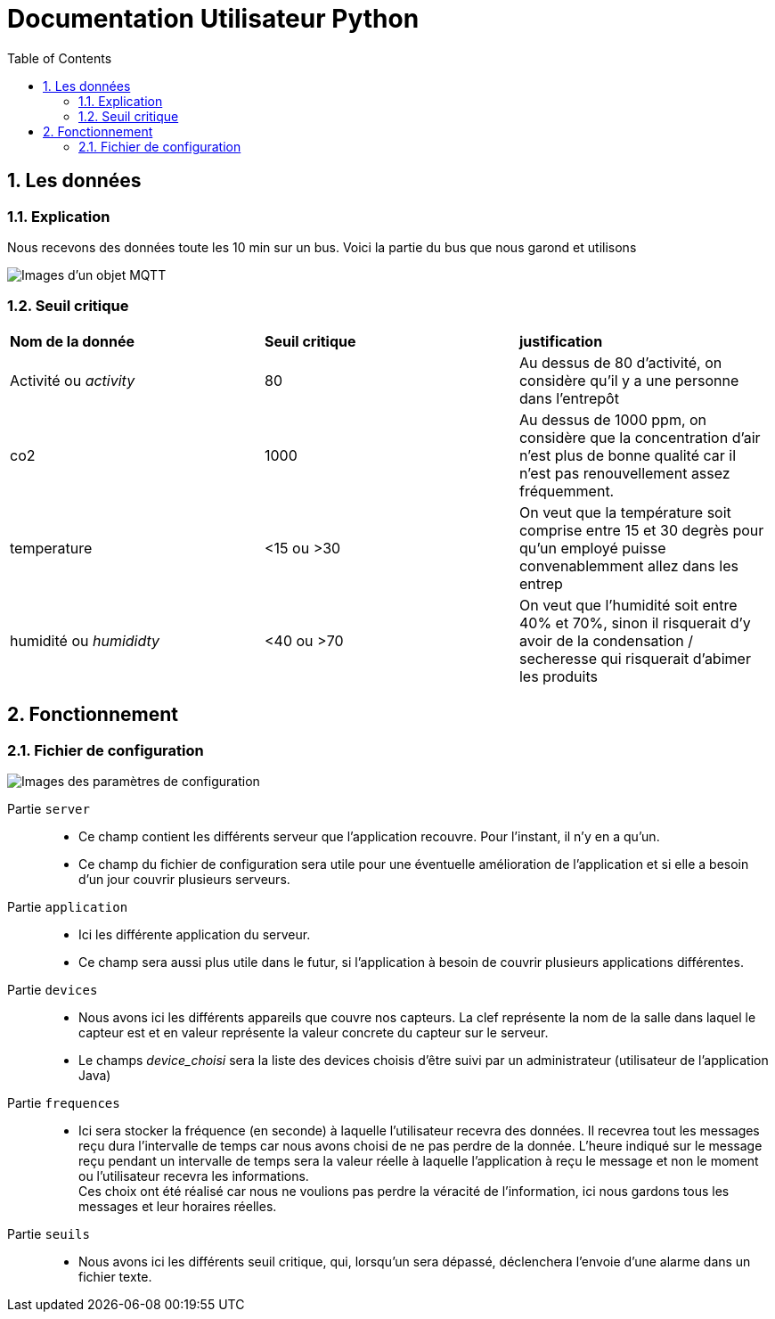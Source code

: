 = Documentation Utilisateur Python
:icons: font
:models: models
:experimental:
:incremental:
:numbered:
:toc: macro
:window: _blank
:correction!:

toc::[]

== Les données

=== Explication
 
Nous recevons des données toute les 10 min sur un bus. Voici la partie du bus que nous garond et utilisons
 
image::./images/objet.png[Images d'un objet MQTT]

=== Seuil critique

|=============
|*Nom de la donnée*|*Seuil critique*|*justification*
|Activité ou _activity_ |80|Au dessus de 80 d'activité, on considère qu'il y a une personne dans l'entrepôt
|co2|1000|Au dessus de 1000 ppm, on considère que la concentration d'air n'est plus de bonne qualité car il n'est pas renouvellement assez fréquemment.
|temperature| <15 ou >30 |On veut que la température soit comprise entre 15 et 30 degrès pour qu'un employé puisse convenablemment allez dans les entrep
|humidité ou _humididty_|<40 ou >70| On veut que l'humidité soit entre 40% et 70%, sinon il risquerait d'y avoir de la condensation / secheresse qui risquerait d'abimer les produits
|=============

== Fonctionnement

=== Fichier de configuration

image::./images/config.png[Images des paramètres de configuration]

Partie ``server`` ::
- Ce champ contient les différents serveur que l'application recouvre. Pour l'instant, il n'y en a qu'un.
- Ce champ du fichier de configuration sera utile pour une éventuelle amélioration de l'application et si elle a besoin d'un jour couvrir plusieurs serveurs.

Partie ``application`` ::
- Ici les différente application du serveur. 
- Ce champ sera aussi plus utile dans le futur, si l'application à besoin de couvrir plusieurs applications différentes.

Partie ``devices`` ::
- Nous avons ici les différents appareils que couvre nos capteurs. La clef représente la nom de la salle dans laquel le capteur est et en valeur représente la valeur concrete du capteur sur le serveur.
- Le champs _device_choisi_ sera la liste des devices choisis d'être suivi par un administrateur (utilisateur de l'application Java)

Partie ``frequences`` ::
- Ici sera stocker la fréquence (en seconde) à laquelle l'utilisateur recevra des données. Il recevrea tout les messages reçu dura l'intervalle de temps car nous avons choisi de ne pas perdre de la donnée. L'heure indiqué sur le message reçu pendant un intervalle de temps sera la valeur réelle à laquelle l'application à reçu le message et non le moment ou l'utilisateur recevra les informations. +
Ces choix ont été réalisé car nous ne voulions pas perdre la véracité de l'information, ici nous gardons tous les messages et leur horaires réelles.

Partie ``seuils`` ::
- Nous avons ici les différents seuil critique, qui, lorsqu'un sera dépassé, déclenchera l'envoie d'une alarme dans un fichier texte.
